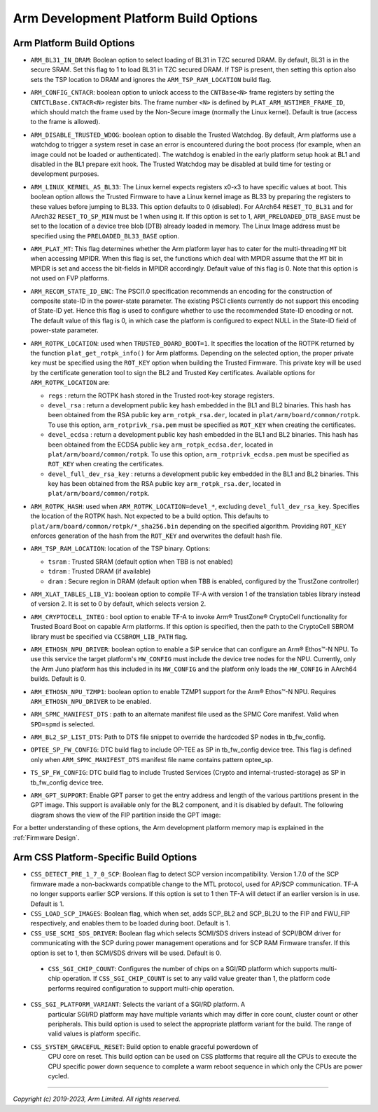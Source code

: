 Arm Development Platform Build Options
======================================

Arm Platform Build Options
--------------------------

-  ``ARM_BL31_IN_DRAM``: Boolean option to select loading of BL31 in TZC secured
   DRAM. By default, BL31 is in the secure SRAM. Set this flag to 1 to load
   BL31 in TZC secured DRAM. If TSP is present, then setting this option also
   sets the TSP location to DRAM and ignores the ``ARM_TSP_RAM_LOCATION`` build
   flag.

-  ``ARM_CONFIG_CNTACR``: boolean option to unlock access to the ``CNTBase<N>``
   frame registers by setting the ``CNTCTLBase.CNTACR<N>`` register bits. The
   frame number ``<N>`` is defined by ``PLAT_ARM_NSTIMER_FRAME_ID``, which
   should match the frame used by the Non-Secure image (normally the Linux
   kernel). Default is true (access to the frame is allowed).

-  ``ARM_DISABLE_TRUSTED_WDOG``: boolean option to disable the Trusted Watchdog.
   By default, Arm platforms use a watchdog to trigger a system reset in case
   an error is encountered during the boot process (for example, when an image
   could not be loaded or authenticated). The watchdog is enabled in the early
   platform setup hook at BL1 and disabled in the BL1 prepare exit hook. The
   Trusted Watchdog may be disabled at build time for testing or development
   purposes.

-  ``ARM_LINUX_KERNEL_AS_BL33``: The Linux kernel expects registers x0-x3 to
   have specific values at boot. This boolean option allows the Trusted Firmware
   to have a Linux kernel image as BL33 by preparing the registers to these
   values before jumping to BL33. This option defaults to 0 (disabled). For
   AArch64 ``RESET_TO_BL31`` and for AArch32 ``RESET_TO_SP_MIN`` must be 1 when
   using it. If this option is set to 1, ``ARM_PRELOADED_DTB_BASE`` must be set
   to the location of a device tree blob (DTB) already loaded in memory. The
   Linux Image address must be specified using the ``PRELOADED_BL33_BASE``
   option.

-  ``ARM_PLAT_MT``: This flag determines whether the Arm platform layer has to
   cater for the multi-threading ``MT`` bit when accessing MPIDR. When this flag
   is set, the functions which deal with MPIDR assume that the ``MT`` bit in
   MPIDR is set and access the bit-fields in MPIDR accordingly. Default value of
   this flag is 0. Note that this option is not used on FVP platforms.

-  ``ARM_RECOM_STATE_ID_ENC``: The PSCI1.0 specification recommends an encoding
   for the construction of composite state-ID in the power-state parameter.
   The existing PSCI clients currently do not support this encoding of
   State-ID yet. Hence this flag is used to configure whether to use the
   recommended State-ID encoding or not. The default value of this flag is 0,
   in which case the platform is configured to expect NULL in the State-ID
   field of power-state parameter.

-  ``ARM_ROTPK_LOCATION``: used when ``TRUSTED_BOARD_BOOT=1``. It specifies the
   location of the ROTPK returned by the function ``plat_get_rotpk_info()``
   for Arm platforms. Depending on the selected option, the proper private key
   must be specified using the ``ROT_KEY`` option when building the Trusted
   Firmware. This private key will be used by the certificate generation tool
   to sign the BL2 and Trusted Key certificates. Available options for
   ``ARM_ROTPK_LOCATION`` are:

   -  ``regs`` : return the ROTPK hash stored in the Trusted root-key storage
      registers.
   -  ``devel_rsa`` : return a development public key hash embedded in the BL1
      and BL2 binaries. This hash has been obtained from the RSA public key
      ``arm_rotpk_rsa.der``, located in ``plat/arm/board/common/rotpk``. To use
      this option, ``arm_rotprivk_rsa.pem`` must be specified as ``ROT_KEY``
      when creating the certificates.
   -  ``devel_ecdsa`` : return a development public key hash embedded in the BL1
      and BL2 binaries. This hash has been obtained from the ECDSA public key
      ``arm_rotpk_ecdsa.der``, located in ``plat/arm/board/common/rotpk``. To
      use this option, ``arm_rotprivk_ecdsa.pem`` must be specified as
      ``ROT_KEY`` when creating the certificates.
   -  ``devel_full_dev_rsa_key`` : returns a development public key embedded in
      the BL1 and BL2 binaries. This key has been obtained from the RSA public
      key ``arm_rotpk_rsa.der``, located in ``plat/arm/board/common/rotpk``.

-  ``ARM_ROTPK_HASH``: used when ``ARM_ROTPK_LOCATION=devel_*``, excluding
   ``devel_full_dev_rsa_key``. Specifies the location of the ROTPK hash. Not
   expected to be a build option. This defaults to
   ``plat/arm/board/common/rotpk/*_sha256.bin`` depending on the specified
   algorithm. Providing ``ROT_KEY`` enforces generation of the hash from the
   ``ROT_KEY`` and overwrites the default hash file.

-  ``ARM_TSP_RAM_LOCATION``: location of the TSP binary. Options:

   -  ``tsram`` : Trusted SRAM (default option when TBB is not enabled)
   -  ``tdram`` : Trusted DRAM (if available)
   -  ``dram`` : Secure region in DRAM (default option when TBB is enabled,
      configured by the TrustZone controller)

-  ``ARM_XLAT_TABLES_LIB_V1``: boolean option to compile TF-A with version 1
   of the translation tables library instead of version 2. It is set to 0 by
   default, which selects version 2.

-  ``ARM_CRYPTOCELL_INTEG`` : bool option to enable TF-A to invoke Arm®
   TrustZone® CryptoCell functionality for Trusted Board Boot on capable Arm
   platforms. If this option is specified, then the path to the CryptoCell
   SBROM library must be specified via ``CCSBROM_LIB_PATH`` flag.

-  ``ARM_ETHOSN_NPU_DRIVER``: boolean option to enable a SiP service that can
   configure an Arm® Ethos™-N NPU. To use this service the target platform's
   ``HW_CONFIG`` must include the device tree nodes for the NPU. Currently, only
   the Arm Juno platform has this included in its ``HW_CONFIG`` and the platform
   only loads the ``HW_CONFIG`` in AArch64 builds. Default is 0.

-  ``ARM_ETHOSN_NPU_TZMP1``: boolean option to enable TZMP1 support for the
   Arm® Ethos™-N NPU. Requires ``ARM_ETHOSN_NPU_DRIVER`` to be enabled.

-  ``ARM_SPMC_MANIFEST_DTS`` : path to an alternate manifest file used as the
   SPMC Core manifest. Valid when ``SPD=spmd`` is selected.

-  ``ARM_BL2_SP_LIST_DTS``: Path to DTS file snippet to override the hardcoded
   SP nodes in tb_fw_config.

-  ``OPTEE_SP_FW_CONFIG``: DTC build flag to include OP-TEE as SP in tb_fw_config
   device tree. This flag is defined only when ``ARM_SPMC_MANIFEST_DTS`` manifest
   file name contains pattern optee_sp.

-  ``TS_SP_FW_CONFIG``: DTC build flag to include Trusted Services (Crypto and
   internal-trusted-storage) as SP in tb_fw_config device tree.

-  ``ARM_GPT_SUPPORT``: Enable GPT parser to get the entry address and length of
   the various partitions present in the GPT image. This support is available
   only for the BL2 component, and it is disabled by default.
   The following diagram shows the view of the FIP partition inside the GPT
   image:

   |FIP in a GPT image|

For a better understanding of these options, the Arm development platform memory
map is explained in the :ref:`Firmware Design`.

.. _build_options_arm_css_platform:

Arm CSS Platform-Specific Build Options
---------------------------------------

-  ``CSS_DETECT_PRE_1_7_0_SCP``: Boolean flag to detect SCP version
   incompatibility. Version 1.7.0 of the SCP firmware made a non-backwards
   compatible change to the MTL protocol, used for AP/SCP communication.
   TF-A no longer supports earlier SCP versions. If this option is set to 1
   then TF-A will detect if an earlier version is in use. Default is 1.

-  ``CSS_LOAD_SCP_IMAGES``: Boolean flag, which when set, adds SCP_BL2 and
   SCP_BL2U to the FIP and FWU_FIP respectively, and enables them to be loaded
   during boot. Default is 1.

-  ``CSS_USE_SCMI_SDS_DRIVER``: Boolean flag which selects SCMI/SDS drivers
   instead of SCPI/BOM driver for communicating with the SCP during power
   management operations and for SCP RAM Firmware transfer. If this option
   is set to 1, then SCMI/SDS drivers will be used. Default is 0.

 - ``CSS_SGI_CHIP_COUNT``: Configures the number of chips on a SGI/RD platform
   which supports multi-chip operation. If ``CSS_SGI_CHIP_COUNT`` is set to any
   valid value greater than 1, the platform code performs required configuration
   to support multi-chip operation.

- ``CSS_SGI_PLATFORM_VARIANT``: Selects the variant of a SGI/RD platform. A
    particular SGI/RD platform may have multiple variants which may differ in
    core count, cluster count or other peripherals. This build option is used
    to select the appropriate platform variant for the build. The range of
    valid values is platform specific.

- ``CSS_SYSTEM_GRACEFUL_RESET``: Build option to enable graceful powerdown of
   CPU core on reset. This build option can be used on CSS platforms that
   require all the CPUs to execute the CPU specific power down sequence to
   complete a warm reboot sequence in which only the CPUs are power cycled.

--------------

.. |FIP in a GPT image| image:: ../../resources/diagrams/FIP_in_a_GPT_image.png

*Copyright (c) 2019-2023, Arm Limited. All rights reserved.*

